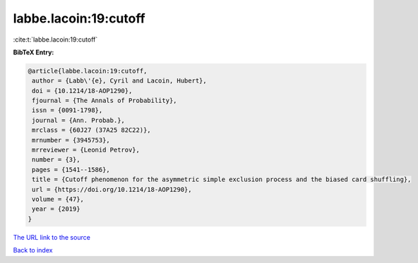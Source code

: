 labbe.lacoin:19:cutoff
======================

:cite:t:`labbe.lacoin:19:cutoff`

**BibTeX Entry:**

.. code-block:: bibtex

   @article{labbe.lacoin:19:cutoff,
    author = {Labb\'{e}, Cyril and Lacoin, Hubert},
    doi = {10.1214/18-AOP1290},
    fjournal = {The Annals of Probability},
    issn = {0091-1798},
    journal = {Ann. Probab.},
    mrclass = {60J27 (37A25 82C22)},
    mrnumber = {3945753},
    mrreviewer = {Leonid Petrov},
    number = {3},
    pages = {1541--1586},
    title = {Cutoff phenomenon for the asymmetric simple exclusion process and the biased card shuffling},
    url = {https://doi.org/10.1214/18-AOP1290},
    volume = {47},
    year = {2019}
   }
`The URL link to the source <ttps://doi.org/10.1214/18-AOP1290}>`_


`Back to index <../By-Cite-Keys.html>`_
